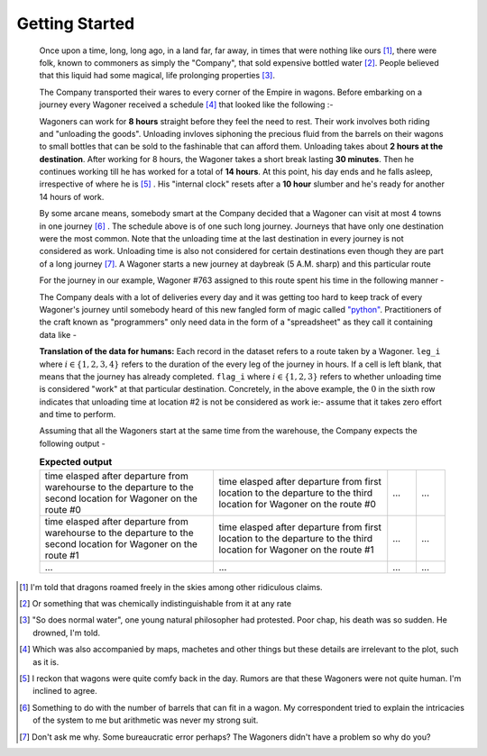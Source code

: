 Getting Started
===============

    Once upon a time, long, long ago, in a land far, far away, in times that were nothing like ours [#]_, there were folk, known to commoners as simply the "Company", that sold expensive bottled water [#]_. People believed that this liquid had some magical, life prolonging properties [#]_.

    The Company transported their wares to every corner of the Empire in wagons. Before embarking on a journey every Wagoner received a schedule [#]_ that looked like the following :-

    .. csv-table:: **Commute durations**
        :header: "Starting from", "Destination", "Duration in hours"
        :widths: 10, 10, 10
        :file: ../data/sample_journey.csv
        :align: left

    Wagoners can work for **8 hours** straight before they feel the need to rest. Their work involves both riding and "unloading the goods". Unloading invloves siphoning the precious fluid from the barrels on their wagons to small bottles that can be sold to the fashinable that can afford them. Unloading takes about **2 hours at the destination**. After working for 8 hours, the Wagoner takes a short break lasting **30 minutes**. Then he continues working till he has worked for a total of **14 hours**. At this point, his day ends and he falls asleep, irrespective of where he is [#]_ . His "internal clock" resets after a **10 hour** slumber and he's ready for another 14 hours of work.

    By some arcane means, somebody smart at the Company decided that a Wagoner can visit at most 4 towns in one journey [#]_ . The schedule above is of one such long journey. Journeys that have only one destination were the most common. Note that the unloading time at the last destination in every journey is not considered as work. Unloading time is also not considered for certain destinations even though they are part of a long journey [#]_. A Wagoner starts a new journey at daybreak (5 A.M. sharp) and this particular route 

    For the journey in our example, Wagoner #763 assigned to this route spent his time in the following manner -

    .. csv-table:: **What Wagoner #763 did**
        :header: "Duration in hours", "Activity"
        :widths: 10, 5
        :file: ../data/763.csv
        :align: left
    
    The Company deals with a lot of deliveries every day and it was getting too hard to keep track of every Wagoner's journey until somebody heard of this new fangled form of magic called `"python" <https://www.python.org/>`_. Practitioners of the craft known as "programmers" only need data in the form of a "spreadsheet" as they call it containing data like -

    .. csv-table:: **What the programmer gets**
        :header-rows: 1
        :file: ../data/sample_data.csv
    
    **Translation of the data for humans:** Each record in the dataset refers to a route taken by a Wagoner. ``leg_i`` where :math:`i \in \{1,2,3,4\}` refers to the duration of the every leg of the journey in hours. If a cell is left blank, that means that the journey has already completed. ``flag_i`` where :math:`i \in \{1,2,3\}` refers to whether unloading time is considered "work" at that particular destination. Concretely, in the above example, the :math:`0` in the sixth row indicates that unloading time at location #2 is not be considered as work ie:- assume that it takes zero effort and time to perform.

    Assuming that all the Wagoners start at the same time from the warehouse, the Company expects the following output -

    .. csv-table:: **Expected output**
        :widths: 30, 30, 5, 5

        time elasped after departure from warehourse to the departure to the second location for Wagoner on the route #0, time elasped after departure from first location to the departure to the third location for Wagoner on the route #0 , ..., ...
        time elasped after departure from warehourse to the departure to the second location for Wagoner on the route #1, time elasped after departure from first location to the departure to the third location for Wagoner on the route #1 , ..., ...
        ..., ..., ..., ...


.. [#] I'm told that dragons roamed freely in the skies among other ridiculous claims.
.. [#] Or something that was chemically indistinguishable from it at any rate
.. [#] "So does normal water", one young natural philosopher had protested. Poor chap, his death was so sudden. He drowned, I'm told.
.. [#] Which was also accompanied by maps, machetes and other things but these details are irrelevant to the plot, such as it is.
.. [#] I reckon that wagons were quite comfy back in the day. Rumors are that these Wagoners were not quite human. I'm inclined to agree.
.. [#] Something to do with the number of barrels that can fit in a wagon. My correspondent tried to explain the intricacies of the system to me but arithmetic was never my strong suit.
.. [#] Don't ask me why. Some bureaucratic error perhaps? The Wagoners didn't have a problem so why do you?